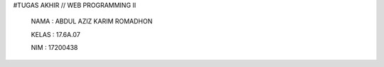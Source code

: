 #TUGAS AKHIR // WEB PROGRAMMING II

 NAMA : ABDUL AZIZ KARIM ROMADHON

 KELAS : 17.6A.07

 NIM : 17200438
